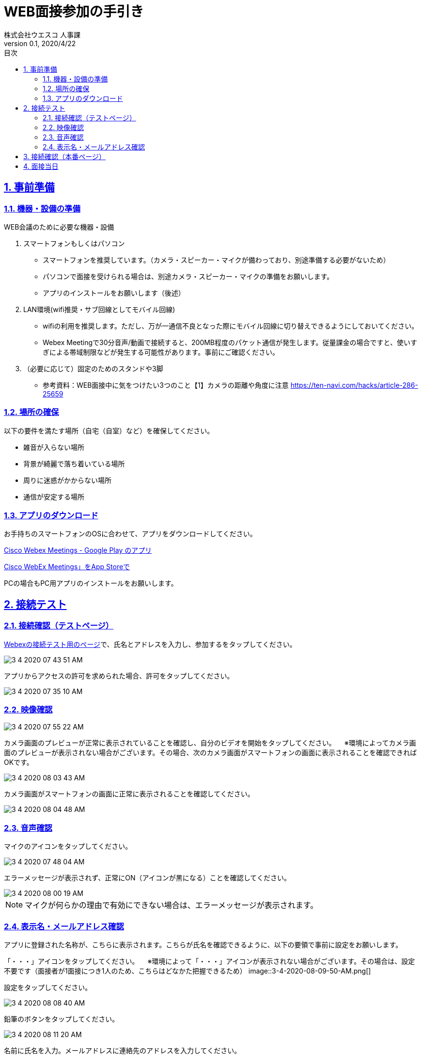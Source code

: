 :lang: ja
:doctype: book
:toc: left
:toclevels: 3
:toc-title: 目次
:sectnums:
:sectnumlevels: 4
:sectlinks:
:imagesdir: images
:icons: font
:source-highlighter: coderay
:example-caption: 例
:table-caption: 表
:figure-caption: 図
:docname: WEB面接参加者の手引き
:author: 株式会社ウエスコ 人事課
:revnumber: 0.1
:revdate: 2020/4/22
:stylesdir: stylesheets/
:stylesheet: asciidoctor.css
:experimental:

= WEB面接参加の手引き

== 事前準備

=== 機器・設備の準備

.WEB会議のために必要な機器・設備
[cols="7,7a"]


. スマートフォンもしくはパソコン　
** スマートフォンを推奨しています。（カメラ・スピーカー・マイクが備わっており、別途準備する必要がないため）
** パソコンで面接を受けられる場合は、別途カメラ・スピーカー・マイクの準備をお願いします。
** アプリのインストールをお願いします（後述）

. LAN環境(wifi推奨・サブ回線としてモバイル回線)

** wifiの利用を推奨します。ただし、万が一通信不良となった際にモバイル回線に切り替えできるようにしておいてください。
** Webex Meetingで30分音声/動画で接続すると、200MB程度のパケット通信が発生します。従量課金の場合ですと、使いすぎによる帯域制限などが発生する可能性があります。事前にご確認ください。

. （必要に応じて）固定のためのスタンドや3脚
** 参考資料：WEB面接中に気をつけたい3つのこと【1】カメラの距離や角度に注意 https://ten-navi.com/hacks/article-286-25659


=== 場所の確保
以下の要件を満たす場所（自宅（自室）など）を確保してください。

* 雑音が入らない場所
* 背景が綺麗で落ち着いている場所
* 周りに迷惑がかからない場所
* 通信が安定する場所

=== アプリのダウンロード
お手持ちのスマートフォンのOSに合わせて、アプリをダウンロードしてください。

https://play.google.com/store/apps/details?id=com.cisco.webex.meetings&hl=ja[Cisco Webex Meetings - Google Play のアプリ]

https://apps.apple.com/jp/app/cisco-webex-meetings/id298844386‎[Cisco WebEx Meetings」をApp Storeで]

PCの場合もPC用アプリのインストールをお願いします。

== 接続テスト
=== 接続確認（テストページ）
https://www.webex.com/ja/test-meeting.html[Webexの接続テスト用のページ]で、氏名とアドレスを入力し、参加するをタップしてください。

image::3-4-2020-07-43-51-AM.png[]

アプリからアクセスの許可を求められた場合、許可をタップしてください。

image::3-4-2020-07-35-10-AM.png[]

=== 映像確認

image::3-4-2020-07-55-22-AM.png[]

カメラ画面のプレビューが正常に表示されていることを確認し、自分のビデオを開始をタップしてください。
　※環境によってカメラ画面のプレビューが表示されない場合がございます。その場合、次のカメラ画面がスマートフォンの画面に表示されることを確認できればOKです。

image::3-4-2020-08-03-43-AM.png[]

カメラ画面がスマートフォンの画面に正常に表示されることを確認してください。

image::3-4-2020-08-04-48-AM.png[]

=== 音声確認

マイクのアイコンをタップしてください。

image::3-4-2020-07-48-04-AM.png[]

エラーメッセージが表示されず、正常にON（アイコンが黒になる）ことを確認してください。

image::3-4-2020-08-00-19-AM.png[]

NOTE: マイクが何らかの理由で有効にできない場合は、エラーメッセージが表示されます。

=== 表示名・メールアドレス確認

アプリに登録された名称が、こちらに表示されます。こちらが氏名を確認できるように、以下の要領で事前に設定をお願いします。

「・・・」アイコンをタップしてください。
　※環境によって「・・・」アイコンが表示されない場合がございます。その場合は、設定不要です（面接者が1面接につき1人のため、こちらはどなかた把握できるため）
image::3-4-2020-08-09-50-AM.png[]

設定をタップしてください。

image::3-4-2020-08-08-40-AM.png[]

鉛筆のボタンをタップしてください。

image::3-4-2020-08-11-20-AM.png[]

名前に氏名を入力。メールアドレスに連絡先のアドレスを入力してください。

image::3-4-2020-08-07-01-AM.png[]

== 接続確認（本番ページ）

メールで送付しております面接当日のURLをコピーし、Webexで開いてください。

image::4-4-2020-08-01-19-AM.png[]

ミーティングが開始されていないため、このような表示がされますが、URLが有効なためOKです。

image::4-4-2020-08-02-34-AM.png[]

== 面接当日

Zoomの接続が不調で、Webexを使用する際は、こちらから指示します。
送付しておりますWebexのミーティング情報を使ってログインをお願いします。



